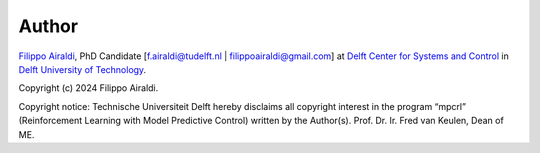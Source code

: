 ------
Author
------

`Filippo Airaldi <https://www.tudelft.nl/staff/f.airaldi/>`_, PhD Candidate
[f.airaldi@tudelft.nl | filippoairaldi@gmail.com] at
`Delft Center for Systems and Control <https://www.tudelft.nl/en/me/about/departments/delft-center-for-systems-and-control/>`_
in `Delft University of Technology <https://www.tudelft.nl/en/>`_.

Copyright (c) 2024 Filippo Airaldi.

Copyright notice: Technische Universiteit Delft hereby disclaims all copyright interest
in the program “mpcrl” (Reinforcement Learning with Model Predictive Control) written by
the Author(s). Prof. Dr. Ir. Fred van Keulen, Dean of ME.

